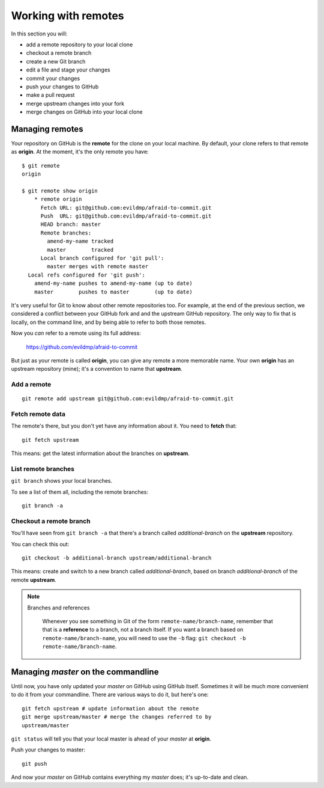 ####################
Working with remotes
####################

In this section you will:

*	add a remote repository to your local clone
*	checkout a remote branch
*	create a new Git branch
*	edit a file and stage your changes
*	commit your changes 
*	push your changes to GitHub
*	make a pull request
*   merge upstream changes into your fork
*	merge changes on GitHub into your local clone
Managing remotes
================

Your repository on GitHub is the **remote** for the clone on your local
machine. By default, your clone refers to that remote as **origin**. At
the moment, it's the only remote you have::

    $ git remote
    origin
    
    $ git remote show origin
	* remote origin
	  Fetch URL: git@github.com:evildmp/afraid-to-commit.git
	  Push  URL: git@github.com:evildmp/afraid-to-commit.git
	  HEAD branch: master
	  Remote branches:
	    amend-my-name tracked
	    master        tracked
	  Local branch configured for 'git pull':
	    master merges with remote master
      Local refs configured for 'git push':
        amend-my-name pushes to amend-my-name (up to date)
        master        pushes to master        (up to date)
	
It's very useful for Git to know about other remote repositories too. For
example, at the end of the previous section, we considered a conflict between
your GitHub fork and and the upstream GitHub repository. The only way to fix
that is locally, on the command line, and by being able to refer to both those
remotes.

Now you *can* refer to a remote using its full address:

	https://github.com/evildmp/afraid-to-commit
	
But just as your remote is called **origin**, you can give any remote a more
memorable name. Your own **origin** has an upstream repository (mine); it's a
convention to name that **upstream**.

Add a remote
------------

::

	git remote add upstream git@github.com:evildmp/afraid-to-commit.git
	
Fetch remote data
-----------------

The remote's there, but you don't yet have any information about it. You need
to **fetch** that::

    git fetch upstream
    
This means: get the latest information about the branches on **upstream**. 

List remote branches
--------------------

``git branch`` shows your local branches.

To see a list of them all, including the remote branches::

    git branch -a   

Checkout a remote branch
------------------------

You'll have seen from ``git branch -a`` that there's a branch called
*additional-branch* on the **upstream** repository.       

You can check this out::

	git checkout -b additional-branch upstream/additional-branch

This means: create and switch to a new branch called *additional-branch*,
based on branch *additional-branch* of the remote **upstream**. 

.. note::
   Branches and references
   
    Whenever you see something in Git of the form ``remote-name/branch-name``,
    remember that that is a **reference** to a branch, not a branch itself. If
    you want a branch based on ``remote-name/branch-name``, you
    will need to use the ``-b`` flag: ``git checkout -b
    remote-name/branch-name``.


Managing *master* on the commandline
====================================

Until now, you have only updated your *master* on GitHub using GitHub itself.
Sometimes it will be much more convenient to do it from your commandline.
There are various ways to do it, but here's one::

    git fetch upstream # update information about the remote
    git merge upstream/master # merge the changes referred to by
    upstream/master

``git status`` will tell you that your local master is ahead of your *master* at
**origin**.

Push your changes to master::

    git push

And now your *master* on GitHub contains everything my *master* does; it's
up-to-date and clean.    
